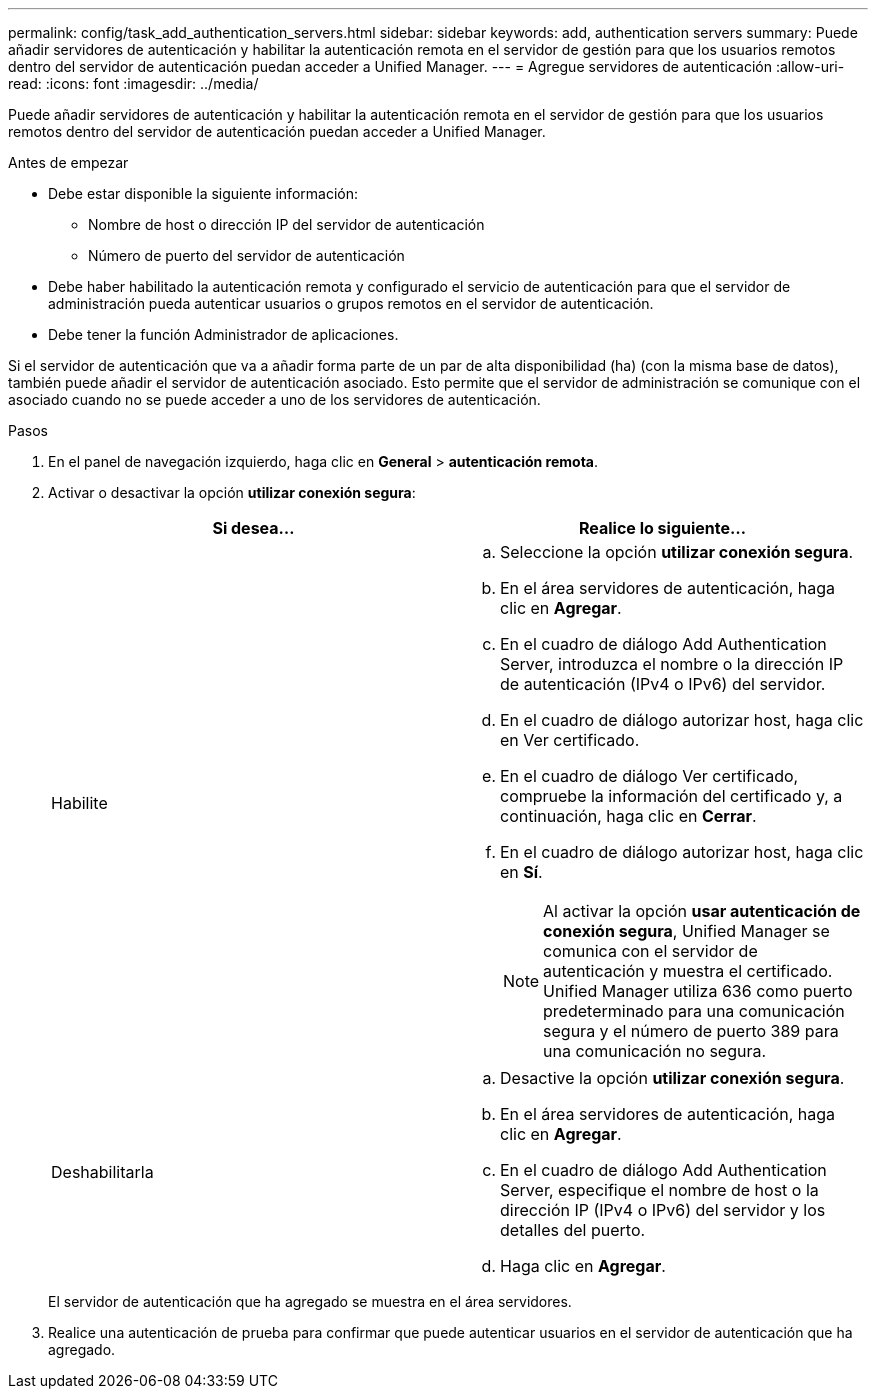 ---
permalink: config/task_add_authentication_servers.html 
sidebar: sidebar 
keywords: add, authentication servers 
summary: Puede añadir servidores de autenticación y habilitar la autenticación remota en el servidor de gestión para que los usuarios remotos dentro del servidor de autenticación puedan acceder a Unified Manager. 
---
= Agregue servidores de autenticación
:allow-uri-read: 
:icons: font
:imagesdir: ../media/


[role="lead"]
Puede añadir servidores de autenticación y habilitar la autenticación remota en el servidor de gestión para que los usuarios remotos dentro del servidor de autenticación puedan acceder a Unified Manager.

.Antes de empezar
* Debe estar disponible la siguiente información:
+
** Nombre de host o dirección IP del servidor de autenticación
** Número de puerto del servidor de autenticación


* Debe haber habilitado la autenticación remota y configurado el servicio de autenticación para que el servidor de administración pueda autenticar usuarios o grupos remotos en el servidor de autenticación.
* Debe tener la función Administrador de aplicaciones.


Si el servidor de autenticación que va a añadir forma parte de un par de alta disponibilidad (ha) (con la misma base de datos), también puede añadir el servidor de autenticación asociado. Esto permite que el servidor de administración se comunique con el asociado cuando no se puede acceder a uno de los servidores de autenticación.

.Pasos
. En el panel de navegación izquierdo, haga clic en *General* > *autenticación remota*.
. Activar o desactivar la opción *utilizar conexión segura*:
+
[cols="2*"]
|===
| Si desea... | Realice lo siguiente... 


 a| 
Habilite
 a| 
.. Seleccione la opción *utilizar conexión segura*.
.. En el área servidores de autenticación, haga clic en *Agregar*.
.. En el cuadro de diálogo Add Authentication Server, introduzca el nombre o la dirección IP de autenticación (IPv4 o IPv6) del servidor.
.. En el cuadro de diálogo autorizar host, haga clic en Ver certificado.
.. En el cuadro de diálogo Ver certificado, compruebe la información del certificado y, a continuación, haga clic en *Cerrar*.
.. En el cuadro de diálogo autorizar host, haga clic en *Sí*.
+
[NOTE]
====
Al activar la opción *usar autenticación de conexión segura*, Unified Manager se comunica con el servidor de autenticación y muestra el certificado. Unified Manager utiliza 636 como puerto predeterminado para una comunicación segura y el número de puerto 389 para una comunicación no segura.

====




 a| 
Deshabilitarla
 a| 
.. Desactive la opción *utilizar conexión segura*.
.. En el área servidores de autenticación, haga clic en *Agregar*.
.. En el cuadro de diálogo Add Authentication Server, especifique el nombre de host o la dirección IP (IPv4 o IPv6) del servidor y los detalles del puerto.
.. Haga clic en *Agregar*.


|===
+
El servidor de autenticación que ha agregado se muestra en el área servidores.

. Realice una autenticación de prueba para confirmar que puede autenticar usuarios en el servidor de autenticación que ha agregado.

